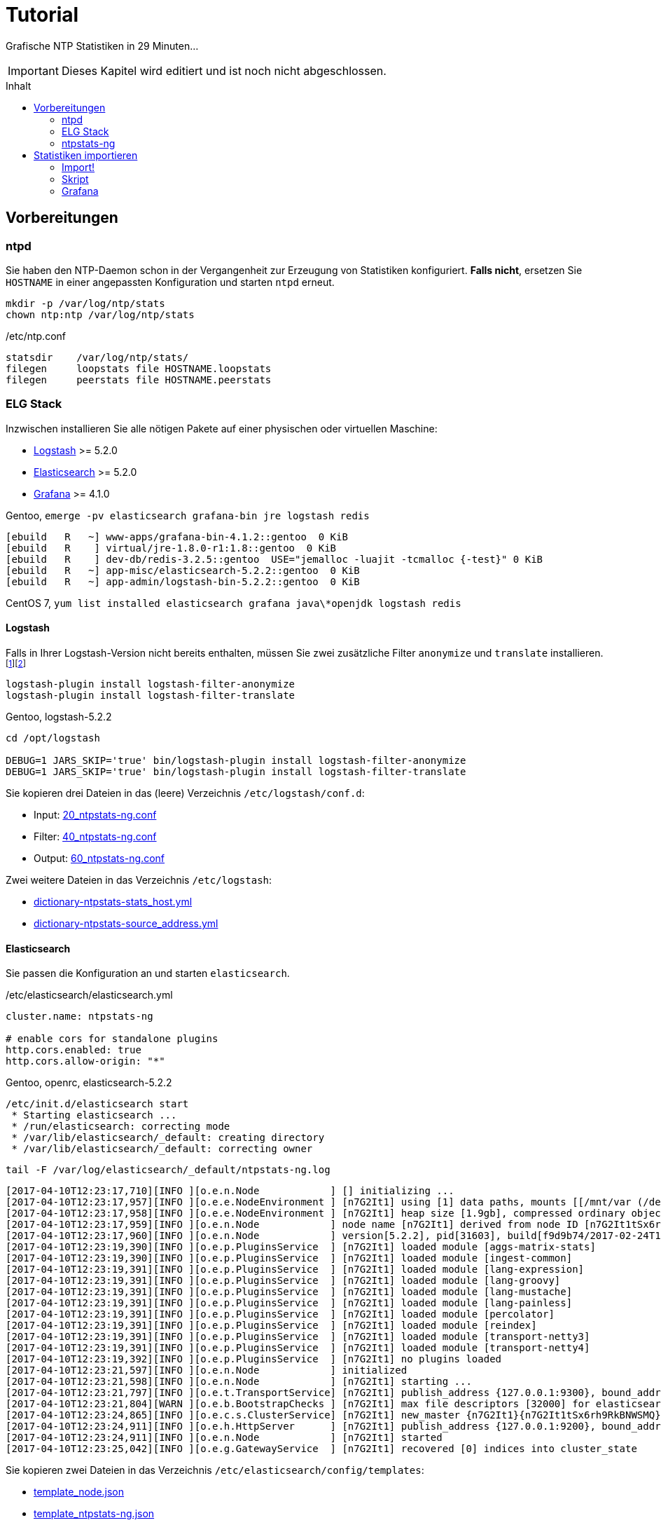 = Tutorial
:icons:         font
:imagesdir:     ../../images
:imagesoutdir:  ../../images
:linkattrs:
:toc:           macro
:toc-title:     Inhalt

Grafische NTP Statistiken in 29 Minuten...

IMPORTANT: Dieses Kapitel wird editiert und ist noch nicht abgeschlossen.

toc::[]

== Vorbereitungen

=== ntpd

Sie haben den NTP-Daemon schon in der Vergangenheit zur Erzeugung von Statistiken konfiguriert.
**Falls nicht**, ersetzen Sie `HOSTNAME` in einer angepassten Konfiguration und starten `ntpd` erneut.

[source%nowrap]
----
mkdir -p /var/log/ntp/stats
chown ntp:ntp /var/log/ntp/stats
----

./etc/ntp.conf
[source%nowrap]
----
statsdir    /var/log/ntp/stats/
filegen     loopstats file HOSTNAME.loopstats
filegen     peerstats file HOSTNAME.peerstats
----

=== ELG Stack

Inzwischen installieren Sie alle nötigen Pakete auf einer physischen oder virtuellen Maschine:

* xref:Appendix-Bookmarks.adoc#bookmark_logstash[Logstash] >= 5.2.0
* xref:Appendix-Bookmarks.adoc#bookmark_elasticsearch[Elasticsearch] >= 5.2.0
* xref:Appendix-Bookmarks.adoc#bookmark_grafana[Grafana] >= 4.1.0

.Gentoo, `emerge -pv elasticsearch grafana-bin jre logstash redis`
[source%nowrap]
----
[ebuild   R   ~] www-apps/grafana-bin-4.1.2::gentoo  0 KiB
[ebuild   R    ] virtual/jre-1.8.0-r1:1.8::gentoo  0 KiB
[ebuild   R    ] dev-db/redis-3.2.5::gentoo  USE="jemalloc -luajit -tcmalloc {-test}" 0 KiB
[ebuild   R   ~] app-misc/elasticsearch-5.2.2::gentoo  0 KiB
[ebuild   R   ~] app-admin/logstash-bin-5.2.2::gentoo  0 KiB
----

.CentOS 7, `yum list installed elasticsearch grafana java\*openjdk logstash redis`
[source%nowrap]
----

----

==== Logstash

Falls in Ihrer Logstash-Version nicht bereits enthalten, müssen Sie zwei zusätzliche Filter `anonymize` und `translate` installieren.footnote:[link:https://www.elastic.co/guide/en/logstash/current/plugins-filters-anonymize.html[Logstash - Filter plugins - anonymize, window="_blank"]]footnote:[link:https://www.elastic.co/guide/en/logstash/current/plugins-filters-translate.html[Logstash - Filter plugins - translate, window="_blank"]]

[source%nowrap]
----
logstash-plugin install logstash-filter-anonymize
logstash-plugin install logstash-filter-translate
----

.Gentoo, logstash-5.2.2
[source%nowrap]
----
cd /opt/logstash

DEBUG=1 JARS_SKIP='true' bin/logstash-plugin install logstash-filter-anonymize
DEBUG=1 JARS_SKIP='true' bin/logstash-plugin install logstash-filter-translate
----

Sie kopieren drei Dateien in das (leere) Verzeichnis `/etc/logstash/conf.d`:

* Input: link:https://github.com/wols/ntpstats-ng/blob/master/etc/logstash/conf.d/20_ntpstats-ng.conf[20_ntpstats-ng.conf, window="_blank"]
* Filter: link:https://github.com/wols/ntpstats-ng/blob/master/etc/logstash/conf.d/40_ntpstats-ng.conf[40_ntpstats-ng.conf, window="_blank"]
* Output: link:https://github.com/wols/ntpstats-ng/blob/master/etc/logstash/conf.d/60_ntpstats-ng.conf[60_ntpstats-ng.conf, window="_blank"]

Zwei weitere Dateien in das Verzeichnis `/etc/logstash`:

* link:https://github.com/wols/ntpstats-ng/blob/master/etc/logstash/dictionary-ntpstats-stats_host.yml[dictionary-ntpstats-stats_host.yml, window="_blank"]
* link:https://github.com/wols/ntpstats-ng/blob/master/etc/logstash/dictionary-ntpstats-source_address.yml[dictionary-ntpstats-source_address.yml, window="_blank"]

==== Elasticsearch

Sie passen die Konfiguration an und starten `elasticsearch`.

./etc/elasticsearch/elasticsearch.yml
[source%nowrap, yaml]
----
cluster.name: ntpstats-ng

# enable cors for standalone plugins
http.cors.enabled: true
http.cors.allow-origin: "*"
----

.Gentoo, openrc, elasticsearch-5.2.2
[source%nowrap]
----
/etc/init.d/elasticsearch start
 * Starting elasticsearch ...
 * /run/elasticsearch: correcting mode
 * /var/lib/elasticsearch/_default: creating directory
 * /var/lib/elasticsearch/_default: correcting owner
----

.`tail -F /var/log/elasticsearch/_default/ntpstats-ng.log`
[source%nowrap]
----
[2017-04-10T12:23:17,710][INFO ][o.e.n.Node            ] [] initializing ...
[2017-04-10T12:23:17,957][INFO ][o.e.e.NodeEnvironment ] [n7G2It1] using [1] data paths, mounts [[/mnt/var (/dev/mapper/vg0-var)]], net usable_space [13.7gb], net total_space [15.9gb], spins? [possibly], types [reiserfs]
[2017-04-10T12:23:17,958][INFO ][o.e.e.NodeEnvironment ] [n7G2It1] heap size [1.9gb], compressed ordinary object pointers [true]
[2017-04-10T12:23:17,959][INFO ][o.e.n.Node            ] node name [n7G2It1] derived from node ID [n7G2It1tSx6rh9RkBNWSMQ]; set [node.name] to override
[2017-04-10T12:23:17,960][INFO ][o.e.n.Node            ] version[5.2.2], pid[31603], build[f9d9b74/2017-02-24T17:26:45.835Z], OS[Linux/4.4.39-gentoo-t440p/amd64], JVM[Oracle Corporation/Java HotSpot(TM) 64-Bit Server VM/1.8.0_121/25.121-b13]
[2017-04-10T12:23:19,390][INFO ][o.e.p.PluginsService  ] [n7G2It1] loaded module [aggs-matrix-stats]
[2017-04-10T12:23:19,390][INFO ][o.e.p.PluginsService  ] [n7G2It1] loaded module [ingest-common]
[2017-04-10T12:23:19,391][INFO ][o.e.p.PluginsService  ] [n7G2It1] loaded module [lang-expression]
[2017-04-10T12:23:19,391][INFO ][o.e.p.PluginsService  ] [n7G2It1] loaded module [lang-groovy]
[2017-04-10T12:23:19,391][INFO ][o.e.p.PluginsService  ] [n7G2It1] loaded module [lang-mustache]
[2017-04-10T12:23:19,391][INFO ][o.e.p.PluginsService  ] [n7G2It1] loaded module [lang-painless]
[2017-04-10T12:23:19,391][INFO ][o.e.p.PluginsService  ] [n7G2It1] loaded module [percolator]
[2017-04-10T12:23:19,391][INFO ][o.e.p.PluginsService  ] [n7G2It1] loaded module [reindex]
[2017-04-10T12:23:19,391][INFO ][o.e.p.PluginsService  ] [n7G2It1] loaded module [transport-netty3]
[2017-04-10T12:23:19,391][INFO ][o.e.p.PluginsService  ] [n7G2It1] loaded module [transport-netty4]
[2017-04-10T12:23:19,392][INFO ][o.e.p.PluginsService  ] [n7G2It1] no plugins loaded
[2017-04-10T12:23:21,597][INFO ][o.e.n.Node            ] initialized
[2017-04-10T12:23:21,598][INFO ][o.e.n.Node            ] [n7G2It1] starting ...
[2017-04-10T12:23:21,797][INFO ][o.e.t.TransportService] [n7G2It1] publish_address {127.0.0.1:9300}, bound_addresses {127.0.0.1:9300}
[2017-04-10T12:23:21,804][WARN ][o.e.b.BootstrapChecks ] [n7G2It1] max file descriptors [32000] for elasticsearch process is too low, increase to at least [65536]
[2017-04-10T12:23:24,865][INFO ][o.e.c.s.ClusterService] [n7G2It1] new_master {n7G2It1}{n7G2It1tSx6rh9RkBNWSMQ}{VrFsoVecQL-fNbcQux9Eng}{127.0.0.1}{127.0.0.1:9300}, reason: zen-disco-elected-as-master ([0] nodes joined)
[2017-04-10T12:23:24,911][INFO ][o.e.h.HttpServer      ] [n7G2It1] publish_address {127.0.0.1:9200}, bound_addresses {127.0.0.1:9200}
[2017-04-10T12:23:24,911][INFO ][o.e.n.Node            ] [n7G2It1] started
[2017-04-10T12:23:25,042][INFO ][o.e.g.GatewayService  ] [n7G2It1] recovered [0] indices into cluster_state
----

Sie kopieren zwei Dateien in das Verzeichnis `/etc/elasticsearch/config/templates`:

* link:https://github.com/wols/ntpstats-ng/blob/master/etc/elasticsearch/config/templates/template_node.json[template_node.json, window="_blank"]
* link:https://github.com/wols/ntpstats-ng/blob/master/etc/elasticsearch/config/templates/template_ntpstats-ng.json[template_ntpstats-ng.json, window="_blank"]

Sie bringen die Vorlagen in die Elasticsearch-Node ein.

[source%nowrap]
----
cd /etc/elasticsearch/config/templates

curl -XPUT 'http://localhost:9200/_template/template_node/' -d @template_node.json
{"acknowledged":true}

curl -XPUT 'http://localhost:9200/_template/template_ntpstats-ng/' -d @template_ntpstats-ng.json
{"acknowledged":true}
----

Sie stoppen `elasticsearch` bis nach dem xref:Tutorial.adoc#_import[ersten Import-Test] mit Logstash.

==== Grafana

===== Data Source

Sie legen eine neue Elasticsearch-Datenquelle `ntpstats-archive` an.

image::grafana_data_sources.png[Grafana Data Sources, link="https://raw.githubusercontent.com/wols/ntpstats-ng/master/doc/images/grafana_data_sources.png"]

|===
| Name           |`ntpstats-archive`
| Type           |`Elasticsearch`
2+h|HTTP settings
|URL             |`\http://localhost:9200`
|Access          |`direct`
2+h|Elasticsearch Details
|Index name      |`[ntpstats-archive-]YYYY-MM-DD`
|Pattern         |`Daily`
|Time field name |`stats_stamp`
|Version         |`5.x`
|===

image::grafana_edit_data_source.png[Grafana Edit Data Source, link="https://raw.githubusercontent.com/wols/ntpstats-ng/master/doc/images/grafana_edit_data_source.png"]

===== Dashboards

Sie importieren drei Dashboards.

* link:https://github.com/wols/ntpstats-ng/blob/master/opt/ntpstats-ng/usr/share/grafana/dashboard/ntpstats-archive.json[ntpstats-archive, window="_blank"]
* link:https://github.com/wols/ntpstats-ng/blob/master/opt/ntpstats-ng/usr/share/grafana/dashboard/ntpstats-archive_loopstats.json[ntpstats-archive_loopstats, window="_blank"]
* link:https://github.com/wols/ntpstats-ng/blob/master/opt/ntpstats-ng/usr/share/grafana/dashboard/ntpstats-archive_peerstats.json[ntpstats-archive_peerstats, window="_blank"]

image::grafana_import_dashboard.png[Grafana Import Dashboard, link="https://raw.githubusercontent.com/wols/ntpstats-ng/master/doc/images/grafana_import_dashboard.png"]

=== ntpstats-ng

Sie legen Log- und Spool-Verzeichnisse für xref:Tutorial.adoc#_logstash[Logstash] an.

[source%nowrap]
----
mkdir -p /var/opt/ntpstats-ng/log
chgrp logstash /var/opt/ntpstats-ng/log
chmod g+w /var/opt/ntpstats-ng/log

mkdir /var/opt/ntpstats-ng/spool
----

Sie legen ein weiteres Verzeichnis an und speichern dort ein Bash-Skript.

[source%nowrap]
----
mkdir -p /opt/ntpstats-ng/bin
----

* link:https://github.com/wols/ntpstats-ng/blob/master/opt/ntpstats-ng/bin/ntpstats-ng-transmitter[ntpstats-ng-transmitter, window="_blank"]

== Statistiken importieren

TIP: Sie sollten den Import zuerst ohne Elasticsearch und Grafana testen.

Dazu passen Sie die Output-Konfiguration vorübergehend an und starten `logstash` neu.

.`$EDITOR /etc/logstash/conf.d/60_ntpstats-ng.conf`
[source%nowrap]
----
# /etc/logstash/conf.d/60_ntpstats-ng.conf

output {
    stdout { codec => rubydebug }

    # DEBUG
    file {
        path => [ "/var/opt/ntpstats-ng/log/ntpstats-ng-debug-%{+YYYY-MM-dd}.json" ]
    }
}

# EOF
----

.CentOS 7, syslogd
[source%nowrap]
----
systemctl restart logstash.service
----

.Gentoo, openrc, logstash-5.2.2
[source%nowrap]
----
/etc/init.d/logstash restart
 * Checking your configuration ...
Sending Logstash's logs to /var/log/logstash which is now configured via log4j2.properties
Configuration OK
[2017-04-10T10:23:44,131][INFO ][logstash.runner] Using config.test_and_exit mode. Config Validation Result: OK. Exiting Logstash                                                    [ ok ]
 * Starting logstash ...
----

Starten Sie nun die Beobachtung von `logstash` und den *noch nicht existierenden Dateien*.

.`tail -F /var/log/logstash/logstash-plain.log /var/opt/ntpstats-ng/log/ntpstats-ng-*`
[source%nowrap]
----
==> /var/log/logstash/logstash-plain.log <==
[2017-04-10T10:33:19,494][INFO ][logstash.runner  ] Using config.test_and_exit mode. Config Validation Result: OK. Exiting Logstash
[2017-04-10T10:33:29,706][INFO ][logstash.pipeline] Starting pipeline {"id"=>"main", "pipeline.workers"=>4, "pipeline.batch.size"=>125, "pipeline.batch.delay"=>5, "pipeline.max_inflight"=>500}
[2017-04-10T10:33:29,720][INFO ][logstash.pipeline] Pipeline main started
[2017-04-10T10:33:29,765][INFO ][logstash.agent   ] Successfully started Logstash API endpoint {:port=>9600}
tail: '/var/opt/ntpstats-ng/log/ntpstats-ng-*' kann nicht zum Lesen geöffnet werden: Datei oder Verzeichnis nicht gefunden
----

=== Import!

Kopieren Sie nun mit Hilfe des Kommandos `cat` den Inhalt einer ersten Statistik-Datei ins Spool-Verzeichnis. +
Ersetzen Sie die Namensmuster durch Ihre aktuellen Werte.

.`cat /var/log/ntp/stats/HOSTNAME.loopstats.YYYYmmdd >> /var/opt/ntpstats-ng/spool/HOSTNAME.loopstats`
[source%nowrap]
----
cat /var/log/ntp/stats/localhost.loopstats.20160501 >> /var/opt/ntpstats-ng/spool/localhost.loopstats
----

Im anderen Terminal sollte Ihnen nach ein paar Sekunden von `tail` der Output im JSON-Format präsentiert werden.

.`tail -F /var/log/logstash/logstash-plain.log /var/opt/ntpstats-ng/log/ntpstats-ng-*`
[source%nowrap]
----
==> /var/log/logstash/logstash-plain.log <==
[2017-04-10T11:02:25,251][INFO ][logstash.outputs.file] Opening file {:path=>"/var/opt/ntpstats-ng/log/ntpstats-ng-debug-2017-04-10.json"}

==> /var/opt/ntpstats-ng/log/ntpstats-ng-debug-2017-04-10.json <==
{"stats_host":"localhost","mjd":57509,"clock_offset":-7.76718E-4,"frequency_offset":-2.119,"type":"loopstats","stats_stamp":"2016-05-01T00:06:28.261Z","@timestamp":"2017-04-10T11:05:02.114Z","time_past_midnight":388.261,"frequency_jitter":0.002391,"es_index":"ntpstats-archive-2016-05-01","loop_time_constant":"10","rms_jitter":5.30734E-4}
----

TIP: Sie haben die unterschiedlichen Datumsangaben bemerkt? +
Die Datei `localhost.loopstats.20160501` wurde am `2017-04-10` importiert. +
Es wird ein Elasticsearch-Index `ntpstats-archive-2016-05-01` angelegt.

.`head -n 1 /var/opt/ntpstats-ng/log/ntpstats-ng-debug-2017-04-10.json | jq`
[source%nowrap, json]
----
{
  "stats_host": "localhost",
  "mjd": 57509,
  "clock_offset": -0.000776718,
  "frequency_offset": -2.119,
  "type": "loopstats",
  "stats_stamp": "2016-05-01T00:06:28.261Z",
  "@timestamp": "2017-04-10T11:05:02.114Z",
  "time_past_midnight": 388.261,
  "frequency_jitter": 0.002391,
  "es_index": "ntpstats-archive-2016-05-01",
  "loop_time_constant": "10",
  "rms_jitter": 0.000530734
}
----

Das Feld `@timestamp` enthält den `logstash`-Zeitstempel der Verarbeitung.

Das Feld `stats_stamp` ist Ihnen von der Konfiguration der xref:Tutorial.adoc#_data_source[Grafana Data Source] bekannt. +
Es enthält den Zeitstempel der Statistikzeile und wurde mit `logstash-filter-ruby` berechnet.

.sinngemäße Darstellung
[source%nowrap, json]
----
mjd                 + time_past_midnight = stats_stamp
-------------------------------------------------------------------
57509 # <1>
2016-05-01T00:00:00 # <2>
2016-05-01T00:00:00 + 388.261 s # <3>
                                         = 2016-05-01T00:06:28.261Z # <4>
----
<1> Modifizierte Julianische Datum
<2> MJD nach ISO8601
<3> Addition der _Sekunden nach Mitternacht_
<4> Ergebnis nach ISO8601

Sie können nun Logstash stoppen und die Output-Konfiguration xref:Tutorial.adoc#_logstash[wie oben beschrieben] wieder herstellen.

Den noch gestoppten `elasticsearch`-Prozess starten Sie wieder.

Beim erneuten Start von `logstash` sehen Sie die zusätzlichen Zeilen von `logstash-output-elasticsearch`.

.`tail -F /var/log/elasticsearch/_default/ntpstats-ng.log`
[source%nowrap]
----
[2017-04-10T12:33:37,693][INFO ][logstash.runner  ] Using config.test_and_exit mode. Config Validation Result: OK. Exiting Logstash
[2017-04-10T12:33:49,687][INFO ][logstash.outputs.elasticsearch] Elasticsearch pool URLs updated {:changes=>{:removed=>[], :added=>[http://localhost:9200/]}}
[2017-04-10T12:33:49,690][INFO ][logstash.outputs.elasticsearch] Running health check to see if an Elasticsearch connection is working {:healthcheck_url=>http://localhost:9200/, :path=>"/"}
[2017-04-10T12:33:50,125][WARN ][logstash.outputs.elasticsearch] Restored connection to ES instance {:url=>#<URI::HTTP:0x45383f5d URL:http://localhost:9200/>}
[2017-04-10T12:33:50,128][INFO ][logstash.outputs.elasticsearch] Using mapping template from {:path=>nil}
[2017-04-10T12:33:50,252][INFO ][logstash.outputs.elasticsearch] Attempting to install template {:manage_template=>{"template"=>"logstash-*", "version"=>50001, "settings"=>{"index.refresh_interval"=>"5s"}, "mappings"=>{"_default_"=>{"_all"=>{"enabled"=>true, "norms"=>false}, "dynamic_templates"=>[{"message_field"=>{"path_match"=>"message", "match_mapping_type"=>"string", "mapping"=>{"type"=>"text", "norms"=>false}}}, {"string_fields"=>{"match"=>"*", "match_mapping_type"=>"string", "mapping"=>{"type"=>"text", "norms"=>false, "fields"=>{"keyword"=>{"type"=>"keyword"}}}}}], "properties"=>{"@timestamp"=>{"type"=>"date", "include_in_all"=>false}, "@version"=>{"type"=>"keyword", "include_in_all"=>false}, "geoip"=>{"dynamic"=>true, "properties"=>{"ip"=>{"type"=>"ip"}, "location"=>{"type"=>"geo_point"}, "latitude"=>{"type"=>"half_float"}, "longitude"=>{"type"=>"half_float"}}}}}}}}
[2017-04-10T12:33:50,258][INFO ][logstash.outputs.elasticsearch] Installing elasticsearch template to _template/logstash
[2017-04-10T12:33:50,428][INFO ][logstash.outputs.elasticsearch] New Elasticsearch output {:class=>"LogStash::Outputs::ElasticSearch", :hosts=>[#<URI::Generic:0x5652b18f URL://localhost:9200>]}
[2017-04-10T12:33:50,464][INFO ][logstash.pipeline] Starting pipeline {"id"=>"main", "pipeline.workers"=>4, "pipeline.batch.size"=>125, "pipeline.batch.delay"=>5, "pipeline.max_inflight"=>500}
[2017-04-10T12:33:50,467][INFO ][logstash.pipeline] Pipeline main started
[2017-04-10T12:33:50,535][INFO ][logstash.agent   ] Successfully started Logstash API endpoint {:port=>9600}
----

=== Skript

Für den Import der Statistik-Dateien können Sie das Bash-Skript `ntpstats-ng-transmitter` verwenden.

.`/opt/ntpstats-ng/bin/ntpstats-ng-transmitter`
`-s <DIR_SOURCE>`:: erforderlich, `/var/log/ntp/stats`
`-d <DIR_DESTINATION>`:: optional, default `/var/opt/ntpstats-ng/spool`
`-t <(loop|peer)stats>`:: optional `loopstats` oder `peerstats`, default beide
`-i <INTERVAL>`:: optional, Interval in Sekunden, default `30`
`-v`:: optional, verbose - Ausgabe an STDOUT
`-n`:: optional, dry run - keine Aktionen

.Beispiel (beim Ausführen alle Optionen in eine Zeile)
[source%nowrap]
----
ntpstats-ng-transmitter -s /var/log/ntp/stats \ # <1>
-d /var/opt/ntpstats-ng/spool \ # <2>
-t loopstats <3>
-i 10 \ # <4>
-v \ # <5>
-n # <6>
----
<1> Statistik-Verzeichnis aus xref:Tutorial.adoc#_ntpd[ntp.conf]
<2> Spool-Verzeichnis für xref:Tutorial.adoc#_logstash[Logstash]
<3> nur `HOSTNAME.loopstats.YYYmmdd`
<4> alle `10` Sekunden eine Datei
<5> Ausgabe an STDOUT
<6> keine Aktion

TIP: Realer Import ohne Option `-n` und später per `cron` auch ohne `-v`.

.`ntpstats-ng-transmitter -s /var/log/ntp/stats -d /var/opt/ntpstats-ng/spool -t loopstats -i 10 -v`
[source%nowrap]
----
DIR_STATS = /var/log/ntp/stats ; DIR_SPOOL = /var/opt/ntpstats-ng/spool ; TYPE = loopstats ; ACTION = cat ; INTERVAL = 10
cat /var/log/ntp/stats/devop1.loopstats.20160501 >> /var/opt/ntpstats-ng/spool/devop1.loopstats
elapsed: 10 seconds
cat /var/log/ntp/stats/devop1.loopstats.20160502 >> /var/opt/ntpstats-ng/spool/devop1.loopstats
elapsed: 10 seconds
----

.`tail -F /var/log/elasticsearch/_default/ntpstats-ng.log`
[source%nowrap]
----
[2017-04-10T13:17:36,921][INFO ][o.e.c.m.MetaDataCreateIndexService] [n7G2It1] [ntpstats-archive-2016-05-01] creating index, cause [auto(bulk api)], templates [template_node, template_ntpstats-ng], shards [1]/[0], mappings [*]
[2017-04-10T13:17:37,581][INFO ][o.e.c.r.a.AllocationService] [n7G2It1] Cluster health status changed from [YELLOW] to [GREEN] (reason: [shards started [[ntpstats-archive-2016-05-01][0]] ...]).
[2017-04-10T13:17:37,724][INFO ][o.e.c.m.MetaDataMappingService] [n7G2It1] [ntpstats-archive-2016-05-01/memWq1lzT9mXKPz8GleTdw] create_mapping [loopstats]
[2017-04-10T13:17:39,198][INFO ][o.e.c.m.MetaDataCreateIndexService] [n7G2It1] [ntpstats-archive-2016-05-02] creating index, cause [auto(bulk api)], templates [template_node, template_ntpstats-ng], shards [1]/[0], mappings [*]
[2017-04-10T13:17:39,475][INFO ][o.e.c.r.a.AllocationService] [n7G2It1] Cluster health status changed from [YELLOW] to [GREEN] (reason: [shards started [[ntpstats-archive-2016-05-02][0]] ...]).
[2017-04-10T13:17:39,534][INFO ][o.e.c.m.MetaDataMappingService] [n7G2It1] [ntpstats-archive-2016-05-02/0mz9b5tBStOW9yZwVjcAQw] create_mapping [loopstats]
----

TIP: Herzlichen Glückwunsch!

=== Grafana

TODO.

'''

link:README.adoc[ntpstats-ng] (C) MMXV-MMXVII WOLfgang Schricker

// End of ntpstats-ng/doc/de/doc/Tutorial.adoc
